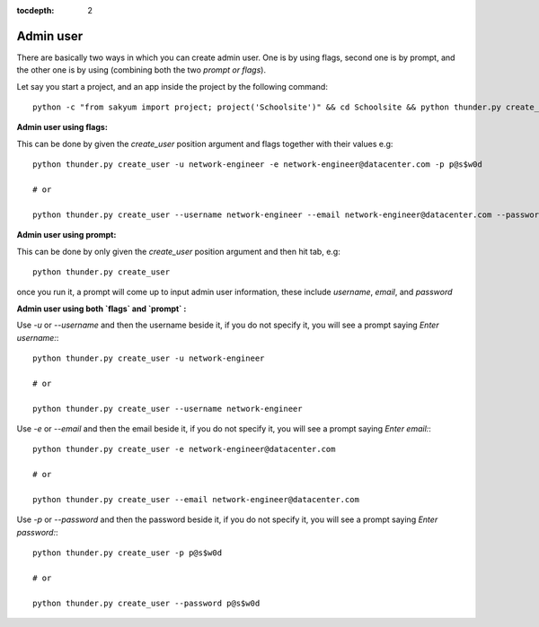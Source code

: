 :tocdepth: 2

Admin user
==========

There are basically two ways in which you can create admin user. One is by using flags, second one is by prompt, and the other one is by using (combining both the two `prompt or flags`).

Let say you start a project, and an app inside the project by the following command::

  python -c "from sakyum import project; project('Schoolsite')" && cd Schoolsite && python thunder.py create_app -a exam


**Admin user using flags:**

This can be done by given the `create_user` position argument and flags together with their values e.g::

  python thunder.py create_user -u network-engineer -e network-engineer@datacenter.com -p p@s$w0d

  # or

  python thunder.py create_user --username network-engineer --email network-engineer@datacenter.com --password p@s$w0d


**Admin user using prompt:**

This can be done by only given the `create_user` position argument and then hit tab, e.g::

    python thunder.py create_user

once you run it, a prompt will come up to input admin user information, these include `username`, `email`, and `password`


**Admin user using both `flags` and `prompt` :**

Use `-u` or `--username` and then the username beside it, if you do not specify it, you will see a prompt saying `Enter username:`::

  python thunder.py create_user -u network-engineer

  # or

  python thunder.py create_user --username network-engineer

Use `-e` or `--email` and then the email beside it, if you do not specify it, you will see a prompt saying `Enter email:`::

  python thunder.py create_user -e network-engineer@datacenter.com

  # or

  python thunder.py create_user --email network-engineer@datacenter.com

Use `-p` or `--password` and then the password beside it, if you do not specify it, you will see a prompt saying `Enter password:`::

  python thunder.py create_user -p p@s$w0d

  # or

  python thunder.py create_user --password p@s$w0d

